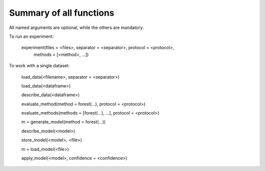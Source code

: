 Summary of all functions
=======================

All named arguments are optional, while the others are mandatory.

To run an experiment:

        experiment(files = <files>, separator = <separator>, protocol = <protocol>,
                   methods = [<method>, ...])

To work with a single dataset:

        load_data(<filename>, separator = <separator>)

        load_data(<dataframe>)

        describe_data(<dataframe>)

        evaluate_method(method = forest(...), protocol = <protocol>)

        evaluate_methods(methods = [forest(...), ...], protocol = <protocol>)

        m = generate_model(method = forest(...))                

        describe_model(<model>)                                   

        store_model(<model>, <file>)                              

        m = load_model(<file>)                                  

        apply_model(<model>, confidence = <confidence>)